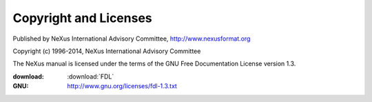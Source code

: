 .. _copyright:

======================
Copyright and Licenses
======================

.. index:: license, copyright

Published by NeXus International Advisory Committee, 
http://www.nexusformat.org

Copyright (c) 1996-2014, NeXus International Advisory Committee

.. index:: FDL

The NeXus manual is licensed under the terms of the
GNU Free Documentation License version 1.3.  

:download:
	:download:`FDL`
:GNU:
	http://www.gnu.org/licenses/fdl-1.3.txt


.. LGPL not used for the documentation, actual file removed in a previous commit
    .. index:: LGPL

    The code examples in the NeXus manual are licensed under the terms of the
    GNU Lesser General Public License version 3.  

    :download:
	:download:`LGPL <LGPL.txt>`
    :GNU:
	http://www.gnu.org/licenses/lgpl-3.0.txt
